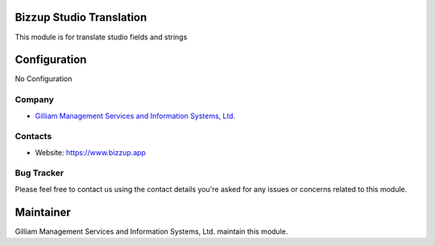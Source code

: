 Bizzup Studio Translation
=======================

This module is for translate studio fields and strings

Configuration
=============
No Configuration

Company
-------
* `Gilliam Management Services and Information Systems, Ltd. <https://www.bizzup.app>`__

Contacts
--------
* Website: https://www.bizzup.app

Bug Tracker
-----------
Please feel free to contact us using the contact details you're asked for any issues or concerns related to this module.

Maintainer
==========
.. image:: https://www.bizzup.app/web/image/website/8/logo/Bizzup.app?unique=2751610
   :target: https://www.bizzup.app

Gilliam Management Services and Information Systems, Ltd. maintain this module.